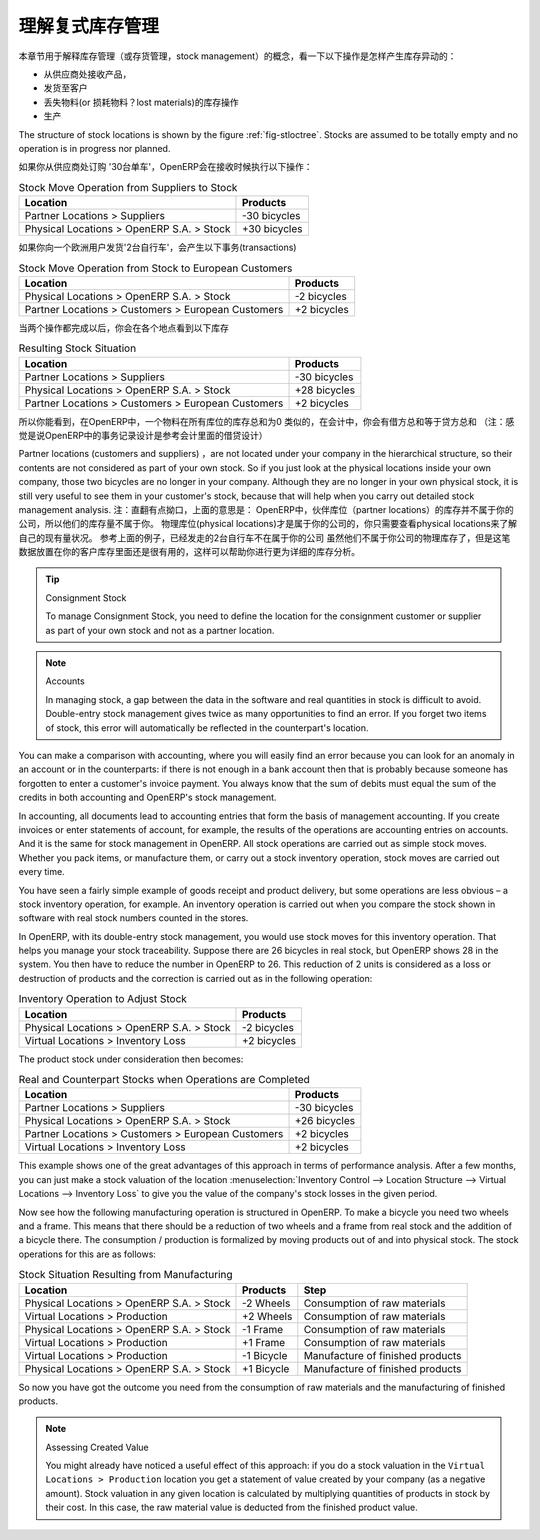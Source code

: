 .. i18n: .. index::
.. i18n:    single: Stock; Double-Entry
..

.. index::
   single: Stock; Double-Entry

.. i18n: Understanding Double-Entry Stock Management
.. i18n: ===========================================
..

理解复式库存管理
===========================================

.. i18n: To illustrate this concept of stock management, see how stock moves are generated by the following
.. i18n: operations:
..

本章节用于解释库存管理（或存货管理，stock management）的概念，看一下以下操作是怎样产生库存异动的：

.. i18n: * Receiving products from a supplier,
.. i18n: 
.. i18n: * Delivery to a customer,
.. i18n: 
.. i18n: * Inventory operation for lost materials,
.. i18n: 
.. i18n: * Manufacturing.
..

* 从供应商处接收产品，

* 发货至客户

* 丢失物料(or 损耗物料？lost materials)的库存操作

* 生产

.. i18n: .. index::
.. i18n:    single: module; stock
..

.. index::
   single: module; stock

.. i18n: The structure of stock locations is shown by the figure :ref:`fig-stloctree`. Stocks are assumed to be totally
.. i18n: empty and no operation is in progress nor planned.
..

The structure of stock locations is shown by the figure :ref:`fig-stloctree`. Stocks are assumed to be totally
empty and no operation is in progress nor planned.

.. i18n: If you order '30 bicycles' from a supplier, OpenERP will do the following operations on receipt of the products:
..

如果你从供应商处订购 '30台单车'，OpenERP会在接收时候执行以下操作：

.. i18n: .. table:: Stock Move Operation from Suppliers to Stock
.. i18n: 
.. i18n:    ================================================== =============
.. i18n:    Location                                           Products
.. i18n:    ================================================== =============
.. i18n:    Partner Locations > Suppliers                      -30 bicycles
.. i18n:    Physical Locations > OpenERP S.A. > Stock          +30 bicycles
.. i18n:    ================================================== =============
..

.. table:: Stock Move Operation from Suppliers to Stock

   ================================================== =============
   Location                                           Products
   ================================================== =============
   Partner Locations > Suppliers                      -30 bicycles
   Physical Locations > OpenERP S.A. > Stock          +30 bicycles
   ================================================== =============

.. i18n: If you deliver 2 bicycles to a European customer, you will get the following transactions for the
.. i18n: delivery:
..

如果你向一个欧洲用户发货'2台自行车'，会产生以下事务(transactions)

.. i18n: .. table:: Stock Move Operation from Stock to European Customers
.. i18n: 
.. i18n:    ================================================== =============
.. i18n:    Location                                           Products
.. i18n:    ================================================== =============
.. i18n:    Physical Locations > OpenERP S.A. > Stock          -2 bicycles
.. i18n:    Partner Locations > Customers > European Customers +2 bicycles
.. i18n:    ================================================== =============
..

.. table:: Stock Move Operation from Stock to European Customers

   ================================================== =============
   Location                                           Products
   ================================================== =============
   Physical Locations > OpenERP S.A. > Stock          -2 bicycles
   Partner Locations > Customers > European Customers +2 bicycles
   ================================================== =============

.. i18n: When the two operations are complete, you will see the following stock in each location:
..

当两个操作都完成以后，你会在各个地点看到以下库存

.. i18n: .. table:: Resulting Stock Situation
.. i18n: 
.. i18n:    ================================================== =============
.. i18n:    Location                                           Products
.. i18n:    ================================================== =============
.. i18n:    Partner Locations > Suppliers                      -30 bicycles
.. i18n:    Physical Locations > OpenERP S.A. > Stock          +28 bicycles
.. i18n:    Partner Locations > Customers > European Customers +2 bicycles
.. i18n:    ================================================== =============
..

.. table:: Resulting Stock Situation

   ================================================== =============
   Location                                           Products
   ================================================== =============
   Partner Locations > Suppliers                      -30 bicycles
   Physical Locations > OpenERP S.A. > Stock          +28 bicycles
   Partner Locations > Customers > European Customers +2 bicycles
   ================================================== =============

.. i18n: So you can see that the sum of the stocks of a product in all the locations in OpenERP is always
.. i18n: zero. In accounting you would say that the sum of the debits is equal to the sum of the credits.
..

所以你能看到，在OpenERP中，一个物料在所有库位的库存总和为0
类似的，在会计中，你会有借方总和等于贷方总和
（注：感觉是说OpenERP中的事务记录设计是参考会计里面的借贷设计）

.. i18n: Partner locations (customers and suppliers) are not located under your company in the hierarchical
.. i18n: structure, so their contents are not considered as part of your own stock. So if you just look at
.. i18n: the physical locations inside your own company, those two bicycles are no longer in your company.
.. i18n: Although they are no longer in your own physical stock, it is still very useful to see them in your customer's
.. i18n: stock, because that will help when you carry out detailed stock management analysis.
..

Partner locations (customers and suppliers) ，are not located under your company in the hierarchical
structure, so their contents are not considered as part of your own stock. So if you just look at
the physical locations inside your own company, those two bicycles are no longer in your company.
Although they are no longer in your own physical stock, it is still very useful to see them in your customer's
stock, because that will help when you carry out detailed stock management analysis.
注：直翻有点拗口，上面的意思是：
OpenERP中，伙伴库位（partner locations）的库存并不属于你的公司，所以他们的库存量不属于你。
物理库位(physical locations)才是属于你的公司的，你只需要查看physical locations来了解自己的现有量状况。
参考上面的例子，已经发走的2台自行车不在属于你的公司
虽然他们不属于你公司的物理库存了，但是这笔数据放置在你的客户库存里面还是很有用的，这样可以帮助你进行更为详细的库存分析。


.. i18n: .. tip:: Consignment Stock
.. i18n: 
.. i18n:         To manage Consignment Stock, you need to define the location for the consignment customer or supplier as part of your own stock and not as a partner location.
..

.. tip:: Consignment Stock

        To manage Consignment Stock, you need to define the location for the consignment customer or supplier as part of your own stock and not as a partner location.

.. i18n: .. note:: Accounts
.. i18n: 
.. i18n:      In managing stock, a gap between the data in the software and real quantities in stock is
.. i18n:      difficult to avoid.
.. i18n:      Double-entry stock management gives twice as many opportunities to find an error.
.. i18n:      If you forget two items of stock, this error will automatically be reflected in the
.. i18n:      counterpart's location.
..

.. note:: Accounts

     In managing stock, a gap between the data in the software and real quantities in stock is
     difficult to avoid.
     Double-entry stock management gives twice as many opportunities to find an error.
     If you forget two items of stock, this error will automatically be reflected in the
     counterpart's location.

.. i18n: You can make a comparison with accounting, where you will easily find an error because you can look
.. i18n: for an anomaly in an account or in the counterparts: if there is not enough in a bank account then that is
.. i18n: probably because someone has forgotten to enter a customer's invoice payment. You always know that the
.. i18n: sum of debits must equal the sum of the credits in both accounting and OpenERP's stock management.
..

You can make a comparison with accounting, where you will easily find an error because you can look
for an anomaly in an account or in the counterparts: if there is not enough in a bank account then that is
probably because someone has forgotten to enter a customer's invoice payment. You always know that the
sum of debits must equal the sum of the credits in both accounting and OpenERP's stock management.

.. i18n: In accounting, all documents lead to accounting entries that form the basis of management
.. i18n: accounting. If you create invoices or enter statements of account, for example, the results of the
.. i18n: operations are accounting entries on accounts. And it is the same for stock management in OpenERP.
.. i18n: All stock operations are carried out as simple stock moves. Whether you pack items, or manufacture
.. i18n: them, or carry out a stock inventory operation, stock moves are carried out every time.
..

In accounting, all documents lead to accounting entries that form the basis of management
accounting. If you create invoices or enter statements of account, for example, the results of the
operations are accounting entries on accounts. And it is the same for stock management in OpenERP.
All stock operations are carried out as simple stock moves. Whether you pack items, or manufacture
them, or carry out a stock inventory operation, stock moves are carried out every time.

.. i18n: You have seen a fairly simple example of goods receipt and product delivery, but some operations are
.. i18n: less obvious – a stock inventory operation, for example. An inventory operation is carried out
.. i18n: when you compare the stock shown in software with real stock numbers counted in the stores.
..

You have seen a fairly simple example of goods receipt and product delivery, but some operations are
less obvious – a stock inventory operation, for example. An inventory operation is carried out
when you compare the stock shown in software with real stock numbers counted in the stores.

.. i18n: .. index::
.. i18n:    single: Stock; Inventory operation
.. i18n:    single: Stock; Stock check
..

.. index::
   single: Stock; Inventory operation
   single: Stock; Stock check

.. i18n: In OpenERP, with its double-entry stock management, you would use stock moves for this inventory
.. i18n: operation. That helps you manage your stock traceability. Suppose there are 26 bicycles in real stock, but
.. i18n: OpenERP shows 28 in the system. You then have to reduce the number in OpenERP to 26. This
.. i18n: reduction of 2 units is considered as a loss or destruction of products and the correction is
.. i18n: carried out as in the following operation:
..

In OpenERP, with its double-entry stock management, you would use stock moves for this inventory
operation. That helps you manage your stock traceability. Suppose there are 26 bicycles in real stock, but
OpenERP shows 28 in the system. You then have to reduce the number in OpenERP to 26. This
reduction of 2 units is considered as a loss or destruction of products and the correction is
carried out as in the following operation:

.. i18n: .. table:: Inventory Operation to Adjust Stock
.. i18n: 
.. i18n:    ================================================== =============
.. i18n:    Location                                           Products
.. i18n:    ================================================== =============
.. i18n:    Physical Locations > OpenERP S.A. > Stock          -2 bicycles
.. i18n:    Virtual Locations > Inventory Loss                 +2 bicycles
.. i18n:    ================================================== =============
..

.. table:: Inventory Operation to Adjust Stock

   ================================================== =============
   Location                                           Products
   ================================================== =============
   Physical Locations > OpenERP S.A. > Stock          -2 bicycles
   Virtual Locations > Inventory Loss                 +2 bicycles
   ================================================== =============

.. i18n: The product stock under consideration then becomes:
..

The product stock under consideration then becomes:

.. i18n: .. table:: Real and Counterpart Stocks when Operations are Completed
.. i18n: 
.. i18n:    ================================================== =============
.. i18n:    Location                                           Products
.. i18n:    ================================================== =============
.. i18n:    Partner Locations > Suppliers                      -30 bicycles
.. i18n:    Physical Locations > OpenERP S.A. > Stock          +26 bicycles
.. i18n:    Partner Locations > Customers > European Customers +2 bicycles
.. i18n:    Virtual Locations > Inventory Loss                 +2 bicycles
.. i18n:    ================================================== =============
..

.. table:: Real and Counterpart Stocks when Operations are Completed

   ================================================== =============
   Location                                           Products
   ================================================== =============
   Partner Locations > Suppliers                      -30 bicycles
   Physical Locations > OpenERP S.A. > Stock          +26 bicycles
   Partner Locations > Customers > European Customers +2 bicycles
   Virtual Locations > Inventory Loss                 +2 bicycles
   ================================================== =============

.. i18n: This example shows one of the great advantages of this approach in terms of performance analysis.
.. i18n: After a few months, you can just make a stock valuation of the location :menuselection:`Inventory Control --> Location Structure 
.. i18n: --> Virtual Locations --> Inventory Loss` to give you the value of the company's stock losses in the given period.
..

This example shows one of the great advantages of this approach in terms of performance analysis.
After a few months, you can just make a stock valuation of the location :menuselection:`Inventory Control --> Location Structure 
--> Virtual Locations --> Inventory Loss` to give you the value of the company's stock losses in the given period.

.. i18n: Now see how the following manufacturing operation is structured in OpenERP. To make a bicycle you
.. i18n: need two wheels and a frame. This means that there should be a reduction of two wheels and a frame
.. i18n: from real stock and the addition of a bicycle there. The consumption / production is formalized by
.. i18n: moving products out of and into physical stock. The stock operations for this are as follows:
..

Now see how the following manufacturing operation is structured in OpenERP. To make a bicycle you
need two wheels and a frame. This means that there should be a reduction of two wheels and a frame
from real stock and the addition of a bicycle there. The consumption / production is formalized by
moving products out of and into physical stock. The stock operations for this are as follows:

.. i18n: .. table:: Stock Situation Resulting from Manufacturing
.. i18n: 
.. i18n:    ========================================= =========== ================================
.. i18n:    Location                                  Products    Step
.. i18n:    ========================================= =========== ================================
.. i18n:    Physical Locations > OpenERP S.A. > Stock -2 Wheels   Consumption of raw materials
.. i18n:    Virtual Locations > Production            +2 Wheels   Consumption of raw materials
.. i18n:    Physical Locations > OpenERP S.A. > Stock -1 Frame    Consumption of raw materials
.. i18n:    Virtual Locations > Production            +1 Frame    Consumption of raw materials
.. i18n:    Virtual Locations > Production            -1 Bicycle  Manufacture of finished products
.. i18n:    Physical Locations > OpenERP S.A. > Stock +1 Bicycle  Manufacture of finished products
.. i18n:    ========================================= =========== ================================
..

.. table:: Stock Situation Resulting from Manufacturing

   ========================================= =========== ================================
   Location                                  Products    Step
   ========================================= =========== ================================
   Physical Locations > OpenERP S.A. > Stock -2 Wheels   Consumption of raw materials
   Virtual Locations > Production            +2 Wheels   Consumption of raw materials
   Physical Locations > OpenERP S.A. > Stock -1 Frame    Consumption of raw materials
   Virtual Locations > Production            +1 Frame    Consumption of raw materials
   Virtual Locations > Production            -1 Bicycle  Manufacture of finished products
   Physical Locations > OpenERP S.A. > Stock +1 Bicycle  Manufacture of finished products
   ========================================= =========== ================================

.. i18n: So now you have got the outcome you need from the consumption of raw materials and the manufacturing of
.. i18n: finished products.
..

So now you have got the outcome you need from the consumption of raw materials and the manufacturing of
finished products.

.. i18n: .. note::  Assessing Created Value
.. i18n: 
.. i18n:     You might already have noticed a useful effect of this approach:
.. i18n:     if you do a stock valuation in the ``Virtual Locations > Production`` location you get
.. i18n:     a statement of value created by your company (as a negative amount).
.. i18n:     Stock valuation in any given location is calculated by multiplying quantities of products in
.. i18n:     stock by their cost.
.. i18n:     In this case, the raw material value is deducted from the finished product value.
..

.. note::  Assessing Created Value

    You might already have noticed a useful effect of this approach:
    if you do a stock valuation in the ``Virtual Locations > Production`` location you get
    a statement of value created by your company (as a negative amount).
    Stock valuation in any given location is calculated by multiplying quantities of products in
    stock by their cost.
    In this case, the raw material value is deducted from the finished product value.

.. i18n: .. Copyright © Open Object Press. All rights reserved.
..

.. Copyright © Open Object Press. All rights reserved.

.. i18n: .. You may take electronic copy of this publication and distribute it if you don't
.. i18n: .. change the content. You can also print a copy to be read by yourself only.
..

.. You may take electronic copy of this publication and distribute it if you don't
.. change the content. You can also print a copy to be read by yourself only.

.. i18n: .. We have contracts with different publishers in different countries to sell and
.. i18n: .. distribute paper or electronic based versions of this book (translated or not)
.. i18n: .. in bookstores. This helps to distribute and promote the OpenERP product. It
.. i18n: .. also helps us to create incentives to pay contributors and authors using author
.. i18n: .. rights of these sales.
..

.. We have contracts with different publishers in different countries to sell and
.. distribute paper or electronic based versions of this book (translated or not)
.. in bookstores. This helps to distribute and promote the OpenERP product. It
.. also helps us to create incentives to pay contributors and authors using author
.. rights of these sales.

.. i18n: .. Due to this, grants to translate, modify or sell this book are strictly
.. i18n: .. forbidden, unless Tiny SPRL (representing Open Object Press) gives you a
.. i18n: .. written authorisation for this.
..

.. Due to this, grants to translate, modify or sell this book are strictly
.. forbidden, unless Tiny SPRL (representing Open Object Press) gives you a
.. written authorisation for this.

.. i18n: .. Many of the designations used by manufacturers and suppliers to distinguish their
.. i18n: .. products are claimed as trademarks. Where those designations appear in this book,
.. i18n: .. and Open Object Press was aware of a trademark claim, the designations have been
.. i18n: .. printed in initial capitals.
..

.. Many of the designations used by manufacturers and suppliers to distinguish their
.. products are claimed as trademarks. Where those designations appear in this book,
.. and Open Object Press was aware of a trademark claim, the designations have been
.. printed in initial capitals.

.. i18n: .. While every precaution has been taken in the preparation of this book, the publisher
.. i18n: .. and the authors assume no responsibility for errors or omissions, or for damages
.. i18n: .. resulting from the use of the information contained herein.
..

.. While every precaution has been taken in the preparation of this book, the publisher
.. and the authors assume no responsibility for errors or omissions, or for damages
.. resulting from the use of the information contained herein.

.. i18n: .. Published by Open Object Press, Grand Rosière, Belgium
..

.. Published by Open Object Press, Grand Rosière, Belgium
